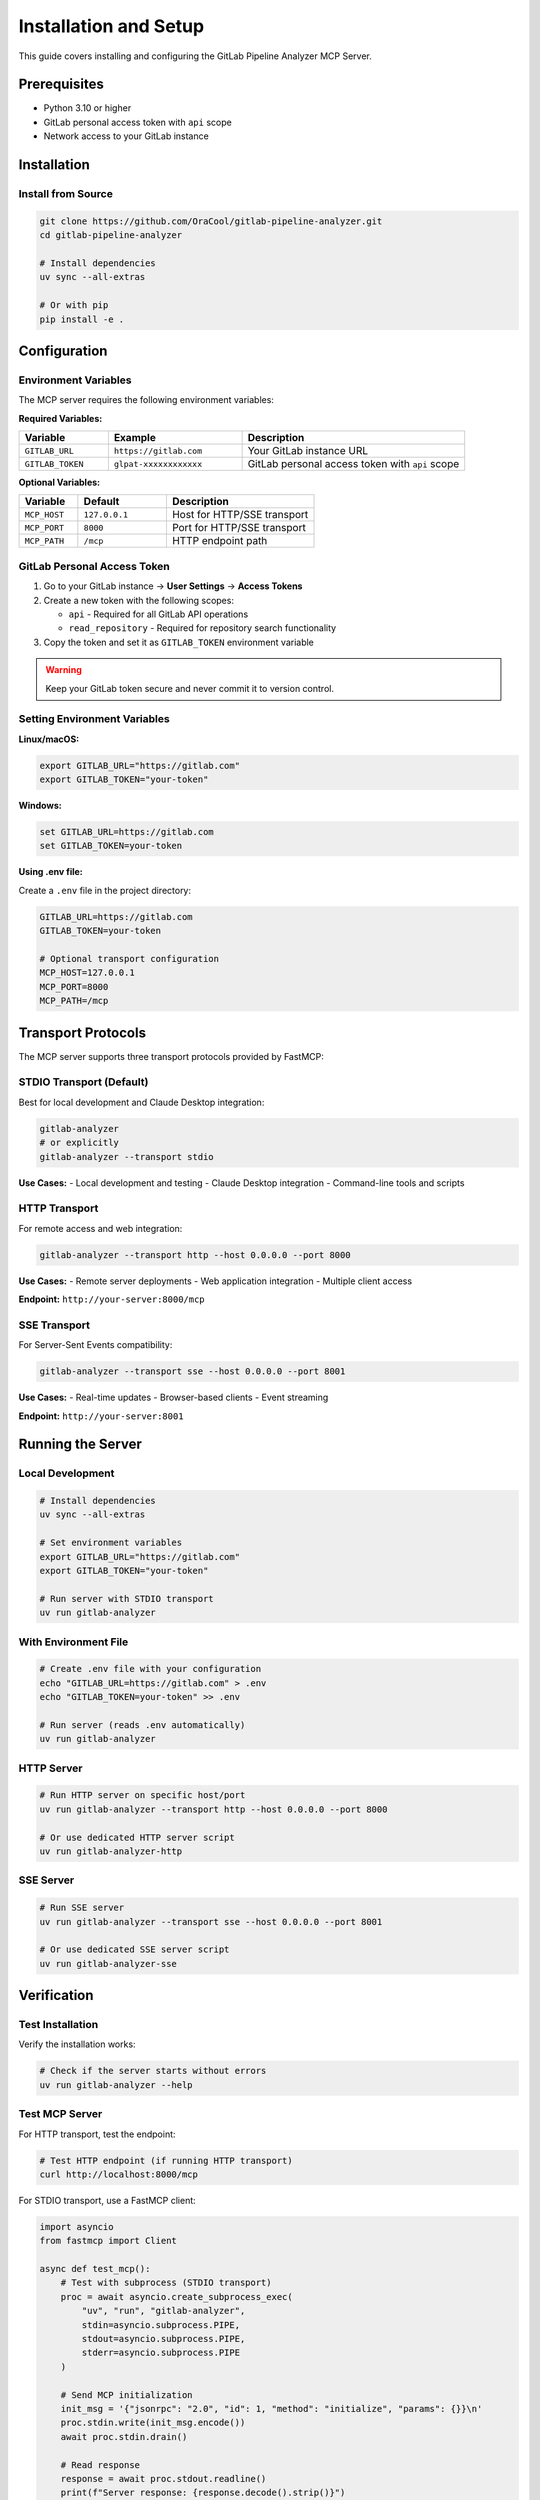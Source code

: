 Installation and Setup
======================

This guide covers installing and configuring the GitLab Pipeline Analyzer MCP Server.

Prerequisites
-------------

- Python 3.10 or higher
- GitLab personal access token with ``api`` scope
- Network access to your GitLab instance

Installation
------------

Install from Source
~~~~~~~~~~~~~~~~~~~

.. code-block:: bash

    git clone https://github.com/OraCool/gitlab-pipeline-analyzer.git
    cd gitlab-pipeline-analyzer

    # Install dependencies
    uv sync --all-extras

    # Or with pip
    pip install -e .

Configuration
-------------

Environment Variables
~~~~~~~~~~~~~~~~~~~~~

The MCP server requires the following environment variables:

**Required Variables:**

.. list-table::
   :header-rows: 1
   :widths: 20 30 50

   * - Variable
     - Example
     - Description
   * - ``GITLAB_URL``
     - ``https://gitlab.com``
     - Your GitLab instance URL
   * - ``GITLAB_TOKEN``
     - ``glpat-xxxxxxxxxxxx``
     - GitLab personal access token with ``api`` scope

**Optional Variables:**

.. list-table::
   :header-rows: 1
   :widths: 20 30 50

   * - Variable
     - Default
     - Description
   * - ``MCP_HOST``
     - ``127.0.0.1``
     - Host for HTTP/SSE transport
   * - ``MCP_PORT``
     - ``8000``
     - Port for HTTP/SSE transport
   * - ``MCP_PATH``
     - ``/mcp``
     - HTTP endpoint path

GitLab Personal Access Token
~~~~~~~~~~~~~~~~~~~~~~~~~~~~

1. Go to your GitLab instance → **User Settings** → **Access Tokens**
2. Create a new token with the following scopes:

   - ``api`` - Required for all GitLab API operations
   - ``read_repository`` - Required for repository search functionality

3. Copy the token and set it as ``GITLAB_TOKEN`` environment variable

.. warning::
   Keep your GitLab token secure and never commit it to version control.

Setting Environment Variables
~~~~~~~~~~~~~~~~~~~~~~~~~~~~~

**Linux/macOS:**

.. code-block:: bash

    export GITLAB_URL="https://gitlab.com"
    export GITLAB_TOKEN="your-token"

**Windows:**

.. code-block:: batch

    set GITLAB_URL=https://gitlab.com
    set GITLAB_TOKEN=your-token

**Using .env file:**

Create a ``.env`` file in the project directory:

.. code-block:: text

    GITLAB_URL=https://gitlab.com
    GITLAB_TOKEN=your-token

    # Optional transport configuration
    MCP_HOST=127.0.0.1
    MCP_PORT=8000
    MCP_PATH=/mcp

Transport Protocols
-------------------

The MCP server supports three transport protocols provided by FastMCP:

STDIO Transport (Default)
~~~~~~~~~~~~~~~~~~~~~~~~~

Best for local development and Claude Desktop integration:

.. code-block:: bash

    gitlab-analyzer
    # or explicitly
    gitlab-analyzer --transport stdio

**Use Cases:**
- Local development and testing
- Claude Desktop integration
- Command-line tools and scripts

HTTP Transport
~~~~~~~~~~~~~~

For remote access and web integration:

.. code-block:: bash

    gitlab-analyzer --transport http --host 0.0.0.0 --port 8000

**Use Cases:**
- Remote server deployments
- Web application integration
- Multiple client access

**Endpoint:** ``http://your-server:8000/mcp``

SSE Transport
~~~~~~~~~~~~~

For Server-Sent Events compatibility:

.. code-block:: bash

    gitlab-analyzer --transport sse --host 0.0.0.0 --port 8001

**Use Cases:**
- Real-time updates
- Browser-based clients
- Event streaming

**Endpoint:** ``http://your-server:8001``

Running the Server
------------------

Local Development
~~~~~~~~~~~~~~~~~

.. code-block:: bash

    # Install dependencies
    uv sync --all-extras

    # Set environment variables
    export GITLAB_URL="https://gitlab.com"
    export GITLAB_TOKEN="your-token"

    # Run server with STDIO transport
    uv run gitlab-analyzer

With Environment File
~~~~~~~~~~~~~~~~~~~~~

.. code-block:: bash

    # Create .env file with your configuration
    echo "GITLAB_URL=https://gitlab.com" > .env
    echo "GITLAB_TOKEN=your-token" >> .env

    # Run server (reads .env automatically)
    uv run gitlab-analyzer

HTTP Server
~~~~~~~~~~~

.. code-block:: bash

    # Run HTTP server on specific host/port
    uv run gitlab-analyzer --transport http --host 0.0.0.0 --port 8000

    # Or use dedicated HTTP server script
    uv run gitlab-analyzer-http

SSE Server
~~~~~~~~~~

.. code-block:: bash

    # Run SSE server
    uv run gitlab-analyzer --transport sse --host 0.0.0.0 --port 8001

    # Or use dedicated SSE server script
    uv run gitlab-analyzer-sse

Verification
------------

Test Installation
~~~~~~~~~~~~~~~~~

Verify the installation works:

.. code-block:: bash

    # Check if the server starts without errors
    uv run gitlab-analyzer --help

Test MCP Server
~~~~~~~~~~~~~~~

For HTTP transport, test the endpoint:

.. code-block:: bash

    # Test HTTP endpoint (if running HTTP transport)
    curl http://localhost:8000/mcp

For STDIO transport, use a FastMCP client:

.. code-block:: python

    import asyncio
    from fastmcp import Client

    async def test_mcp():
        # Test with subprocess (STDIO transport)
        proc = await asyncio.create_subprocess_exec(
            "uv", "run", "gitlab-analyzer",
            stdin=asyncio.subprocess.PIPE,
            stdout=asyncio.subprocess.PIPE,
            stderr=asyncio.subprocess.PIPE
        )

        # Send MCP initialization
        init_msg = '{"jsonrpc": "2.0", "id": 1, "method": "initialize", "params": {}}\n'
        proc.stdin.write(init_msg.encode())
        await proc.stdin.drain()

        # Read response
        response = await proc.stdout.readline()
        print(f"Server response: {response.decode().strip()}")

        proc.terminate()
        await proc.wait()

    asyncio.run(test_mcp())

Troubleshooting
---------------

Common Issues
~~~~~~~~~~~~~

**Token Authentication Failed:**

.. code-block:: text

    Error: GitLab authentication failed. Check your GITLAB_TOKEN.

- Verify your token has ``api`` scope
- Check token hasn't expired
- Ensure ``GITLAB_URL`` is correct

**Connection Refused:**

.. code-block:: text

    Error: Connection refused to GitLab instance

- Check network connectivity to GitLab instance
- Verify GitLab URL is accessible
- Check firewall settings

**Module Not Found:**

.. code-block:: text

    ModuleNotFoundError: No module named 'gitlab_analyzer'

- Ensure proper installation: ``uv sync --all-extras``
- Check if you're in the project directory
- Verify Python environment

Debug Mode
~~~~~~~~~~

For troubleshooting, you can run the server with verbose output by checking the FastMCP logs.

Next Steps
----------

- Review :doc:`mcp_tools` for complete tool overview
- Check :doc:`tool_reference` for detailed tool documentation
- See :doc:`examples` for usage examples
- Read :doc:`configuration` for advanced configuration options
